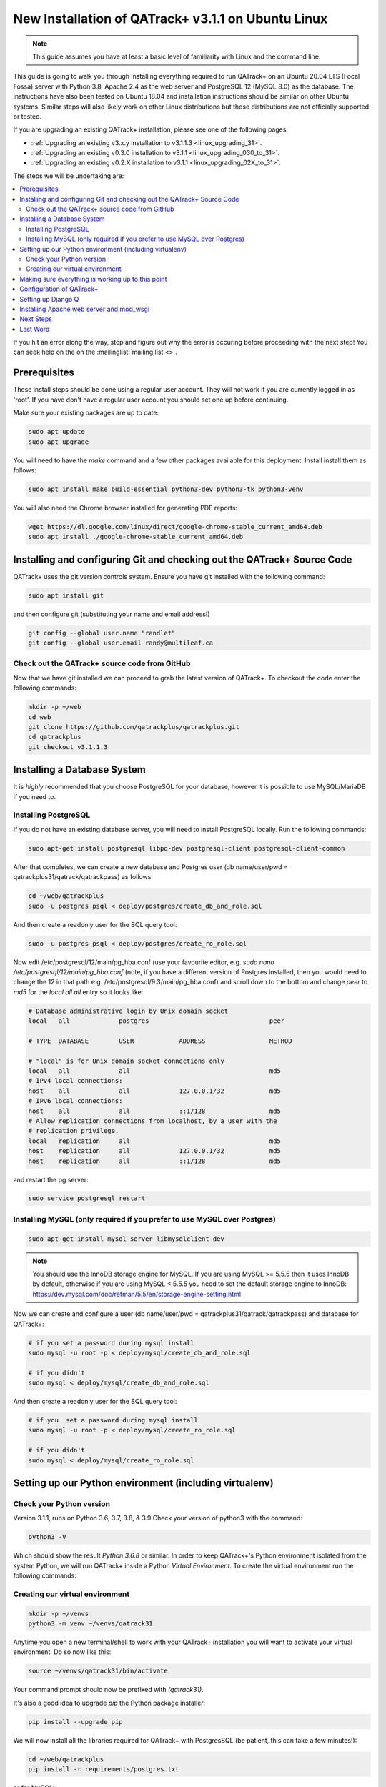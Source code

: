 .. _linux_install_31:

New Installation of QATrack+ v3.1.1 on Ubuntu Linux
===================================================

.. note::

    This guide assumes you have at least a basic level of familiarity with
    Linux and the command line.


This guide is going to walk you through installing everything required to run
QATrack+ on an Ubuntu 20.04 LTS (Focal Fossa) server with Python 3.8, Apache
2.4 as the web server and PostgreSQL 12 (MySQL 8.0) as the database.  The
instructions have also been tested on Ubuntu 18.04 and installation
instructions should be similar on other Ubuntu systems. Similar steps will also
likely work on other Linux distributions but those distributions are not
officially supported or tested.

If you are upgrading an existing QATrack+ installation, please see
one of the following pages:

* :ref:`Upgrading an existing v3.x.y installation to v3.1.1.3
  <linux_upgrading_31>`. 
* :ref:`Upgrading an existing v0.3.0 installation to v3.1.1
  <linux_upgrading_030_to_31>`. 
*  :ref:`Upgrading an existing v0.2.X installation to v3.1.1 <linux_upgrading_02X_to_31>`. 

The steps we will be undertaking are:

.. contents::
    :local:

If you hit an error along the way, stop and figure out why the error is
occuring before proceeding with the next step!  You can seek help on the on the
:mailinglist:`mailing list <>`.

Prerequisites
-------------

These install steps should be done using a regular user account.  They will not
work if you are currently logged in as 'root'.  If you have don't have a
regular user account you should set one up before continuing.

Make sure your existing packages are up to date:

.. code-block:: bash

    sudo apt update
    sudo apt upgrade

You will need to have the `make` command and a few other packages available for
this deployment. Install install them as follows:

.. code-block:: bash

    sudo apt install make build-essential python3-dev python3-tk python3-venv

You will also need the Chrome browser installed for generating PDF reports:

.. code-block:: bash

    wget https://dl.google.com/linux/direct/google-chrome-stable_current_amd64.deb
    sudo apt install ./google-chrome-stable_current_amd64.deb


Installing and configuring Git and checking out the QATrack+ Source Code
------------------------------------------------------------------------

QATrack+ uses the git version controls system.  Ensure you have git installed
with the following command:

.. code-block:: bash

   sudo apt install git

and then configure git (substituting your name and email address!)

.. code-block:: bash

   git config --global user.name "randlet"
   git config --global user.email randy@multileaf.ca

Check out the QATrack+ source code from GitHub
~~~~~~~~~~~~~~~~~~~~~~~~~~~~~~~~~~~~~~~~~~~~~~

Now that we have git installed we can proceed to grab the latest version of
QATrack+.  To checkout the code enter the following commands:

.. code-block:: bash

    mkdir -p ~/web
    cd web
    git clone https://github.com/qatrackplus/qatrackplus.git
    cd qatrackplus
    git checkout v3.1.1.3


Installing a Database System
----------------------------

It is *highly* recommended that you choose PostgreSQL for your database,
however it is possible to use MySQL/MariaDB if you need to.

Installing PostgreSQL
~~~~~~~~~~~~~~~~~~~~~

If you do not have an existing database server, you will need to install
PostgreSQL locally. Run the following commands:

.. code-block:: bash

    sudo apt-get install postgresql libpq-dev postgresql-client postgresql-client-common

After that completes, we can create a new database and Postgres user (db
name/user/pwd = qatrackplus31/qatrack/qatrackpass) as follows:

.. code-block:: bash

    cd ~/web/qatrackplus
    sudo -u postgres psql < deploy/postgres/create_db_and_role.sql

And then create a readonly user for the SQL query tool:

.. code-block:: bash

    sudo -u postgres psql < deploy/postgres/create_ro_role.sql


Now edit /etc/postgresql/12/main/pg_hba.conf (use your favourite editor, e.g.
`sudo nano /etc/postgresql/12/main/pg_hba.conf` (note, if you have a different
version of Postgres installed, then you would need to change the 12 in that
path e.g. /etc/postgresql/9.3/main/pg_hba.conf) and scroll down to the bottom
and change `peer` to `md5` for the `local all all` entry so it looks like:

.. code-block:: bash


    # Database administrative login by Unix domain socket
    local   all             postgres                                peer

    # TYPE  DATABASE        USER            ADDRESS                 METHOD

    # "local" is for Unix domain socket connections only
    local   all             all                                     md5
    # IPv4 local connections:
    host    all             all             127.0.0.1/32            md5
    # IPv6 local connections:
    host    all             all             ::1/128                 md5
    # Allow replication connections from localhost, by a user with the
    # replication privilege.
    local   replication     all                                     md5
    host    replication     all             127.0.0.1/32            md5
    host    replication     all             ::1/128                 md5

and restart the pg server:

.. code-block:: bash

    sudo service postgresql restart


Installing MySQL (only required if you prefer to use MySQL over Postgres)
~~~~~~~~~~~~~~~~~~~~~~~~~~~~~~~~~~~~~~~~~~~~~~~~~~~~~~~~~~~~~~~~~~~~~~~~~

.. code-block:: bash

    sudo apt-get install mysql-server libmysqlclient-dev

.. note::

    You should use the InnoDB storage engine for MySQL.  If you are using MySQL
    >= 5.5.5 then it uses InnoDB by default, otherwise if you are using MySQL <
    5.5.5 you need to set the default storage engine to InnoDB:
    https://dev.mysql.com/doc/refman/5.5/en/storage-engine-setting.html


Now we can create and configure a user (db name/user/pwd =
qatrackplus31/qatrack/qatrackpass) and database for QATrack+:

.. code-block:: bash

    # if you set a password during mysql install
    sudo mysql -u root -p < deploy/mysql/create_db_and_role.sql

    # if you didn't
    sudo mysql < deploy/mysql/create_db_and_role.sql


And then create a readonly user for the SQL query tool:


.. code-block:: bash

    # if you  set a password during mysql install
    sudo mysql -u root -p < deploy/mysql/create_ro_role.sql

    # if you didn't
    sudo mysql < deploy/mysql/create_ro_role.sql


Setting up our Python environment (including virtualenv)
--------------------------------------------------------


Check your Python version
~~~~~~~~~~~~~~~~~~~~~~~~~

Version 3.1.1, runs on Python 3.6, 3.7, 3.8, & 3.9 Check your version of
python3 with the command:

.. code-block:: bash

   python3 -V

Which should show the result `Python 3.6.8` or similar.  In order to keep
QATrack+'s Python environment isolated from the system Python, we will run
QATrack+ inside a Python `Virtual Environment`. To create the virtual
environment run the following commands:

Creating our virtual environment
~~~~~~~~~~~~~~~~~~~~~~~~~~~~~~~~


.. code-block:: bash

    mkdir -p ~/venvs
    python3 -m venv ~/venvs/qatrack31


Anytime you open a new terminal/shell to work with your QATrack+ installation
you will want to activate your virtual environment.  Do so now like this:

.. code-block:: bash

    source ~/venvs/qatrack31/bin/activate

Your command prompt should now be prefixed with `(qatrack31)`.

It's also a good idea to upgrade `pip` the Python package installer:

.. code-block:: bash

    pip install --upgrade pip

We will now install all the libraries required for QATrack+ with PostgresSQL
(be patient, this can take a few minutes!):

.. code-block:: bash

    cd ~/web/qatrackplus
    pip install -r requirements/postgres.txt

or for MySQL:

.. code-block:: bash

    cd ~/web/qatrackplus
    pip install -r requirements/mysql.txt


Making sure everything is working up to this point
--------------------------------------------------

At this point you can run the QATrack+ test suite to ensure your environment is set up correctly:

.. code-block:: bash

    cd ~/web/qatrackplus
    touch qatrack/local_settings.py
    make test_simple

This should take a few minutes to run and should exit with output that looks
similar to the following:

.. code-block:: bash

    Results (88.45s):

        975 passed
        5 skipped
        32 deselected


Configuration of QATrack+
-------------------------

Next we need to tell QATrack+ how to connect to our database and (optionally)
set some configuration options for your installation.

Create your `local_settings.py` file by copying the example from `deploy/{postgres|mysql}/local_settings.py`:

.. code-block:: bash

    # postgres
    cp deploy/postgres/local_settings.py qatrack/local_settings.py

    # mysql
    cp deploy/mysql/local_settings.py qatrack/local_settings.py


then open the file in a text editor.  There are many available settings and
they are documented within the example file and more completely on :ref:`the
settings page <qatrack-config>`. Directions for :ref:`setting up email
<config_email>`  are also included on that page.

However, the two most important settings are `DATABASES` and `ALLOWED_HOSTS`:
which should be set like the following (switch the `ENGINE` to mysql if
required):

.. code-block:: python

    DATABASES = {
        'default': {
            'ENGINE': 'django.db.backends.postgresql_psycopg2', 
            'NAME': 'qatrackplus31',
            'USER': 'qatrack',
            'PASSWORD': 'qatrackpass',
            'HOST': '',
            'PORT': '',
        },
        'readonly': {
            'ENGINE': 'django.db.backends.postgresql_psycopg2',
            'NAME': 'qatrackplus31',
            'USER': 'qatrack_reports',
            'PASSWORD': 'qatrackpass',
            'HOST': '',
            'PORT': '',
        }
    }


    # Change XX.XXX.XXX.XX to your servers IP address and/or host name e.g. ALLOWED_HOSTS = ['54.123.45.1', 'yourhostname']
    ALLOWED_HOSTS = ['XX.XXX.XXX.XX']

Once you have got those settings done, we can now test our database connection:

.. code-block:: bash

    python manage.py showmigrations accounts

which should show output like:

.. code-block:: bash

    accounts
        [ ] 0001_initial
        [ ] 0002_activedirectorygroupmap_defaultgroup
        [ ] 0003_auto_20210207_1027

If you were able to connect to your database, we can now create the tables in
our database and install the default data:

.. code-block:: bash

    python manage.py migrate
    python manage.py loaddata fixtures/defaults/*/*


After that completes, we can grant privileges to our readonly database user as
follows:

.. code-block:: bash

    # PostgreSQL
    sudo -u postgres psql < deploy/postgres/grant_ro_rights.sql

    # or MySQL if you set a password during install
    sudo mysql -u root -p -N -B -e "$(cat deploy/mysql/generate_ro_privileges.sql)" > grant_ro_privileges.sql
    sudo mysql -u root -p --database qatrackplus31 < grant_ro_privileges.sql

    # or MySQL if you did not set a password during install
    sudo mysql -N -B -e "$(cat deploy/mysql/generate_ro_privileges.sql)" > grant_ro_privileges.sql
    sudo mysql --database qatrackplus31 < grant_ro_privileges.sql


You also need to create a super user so you can login and begin configuring
your Test Lists:


.. code-block:: bash

    python manage.py createsuperuser

and to create a cachetable in the database:

.. code-block:: bash

    python manage.py createcachetable

and finally we need to collect all our static media files in one location for
Apache to serve:

.. code-block:: bash

    python manage.py collectstatic

If you want to use a translation, you'll need to compile translation messages:

.. code-block:: bash
    
    python manage.py compilemessages


Setting up Django Q
------------------- 

As of version 3.1.0, some features in QATrack+ rely on a separate long running
process which looks after periodic and background tasks like sending out
scheduled notices and reports.  We are going to use 
`Supervisor <http://supervisord.org>`_ to look after running this process
on startup and ensuring it gets restarted if it fails for some reason.

Install supervisor:

.. code-block:: bash

    sudo apt install supervisor


and then set up the Django Q configuration:

.. code-block:: bash

    make supervisor.conf


Lastly, confirm django-q is now running:

.. code-block:: bash

    sudo supervisorctl status

which should result in output like:

.. code-block:: bash

    django-q                         RUNNING   pid 15860, uptime 0:00:05


If supervisor does not show `RUNNING` you can check the error log which 
is located at /var/log/supervisor-django-q.err.log

You can also check on the status of your task cluster at any time like this:

.. code-block:: bash

    source ~/venvs/qatrack31/bin/activate
    cd ~/web/qatrackplus/
    python manage.py qmonitor


Installing Apache web server and mod_wsgi
-----------------------------------------

The next step to take is to install and configure the Apache web server.
Apache and mod_wsgi can be installed with the following commands:

.. code-block:: bash

    sudo apt-get install apache2 apache2-dev libapache2-mod-wsgi-py3 python3-dev


Next, lets make sure Apache can write to our logs and media directories:

.. code-block:: bash

    sudo usermod -a -G www-data $USER
    exec sg www-data newgrp `id -gn` # this refreshes users group memberships without needing to log off/on
    mkdir -p logs
    touch logs/{migrate,debug,django-q,auth}.log
    sudo chown -R www-data:www-data logs
    sudo chown -R www-data:www-data qatrack/media
    sudo chmod ug+rwxs logs
    sudo chmod ug+rwxs qatrack/media

Now we can remove the default Apache config file and copy over the QATrack+ config
file:

.. danger::

    If you already have other sites running using the default config file you
    will want to edit it to include the directives relevant to QATrack+ rather
    than deleting it.  Seek help if you're unsure!

.. code-block:: bash

    make qatrack_daemon.conf
    sudo rm /etc/apache2/sites-enabled/000-default.conf

and finally restart Apache:

.. code-block:: bash

    sudo service apache2 restart


You should now be able to log into your server at http://yourserver/!


Next Steps
----------

* Check the :ref:`the settings page <qatrack-config>` for any available
  customizations you want to add to your QATrack+ installation (don't forget to
  restart Apache after changing any settings!)

* Automate the :ref:`backup of your QATrack+ installation <qatrack_backup>`.

* Read the :ref:`Administration Guide <admin_guide>`, :ref:`User Guide
  <users_guide>`, and :ref:`Tutorials <tutorials>`.


Last Word
---------

There are a lot of steps getting everything set up so don't be discouraged if
everything doesn't go completely smoothly! If you run into trouble, please get
in touch on the :mailinglist:`mailing list <>`.
